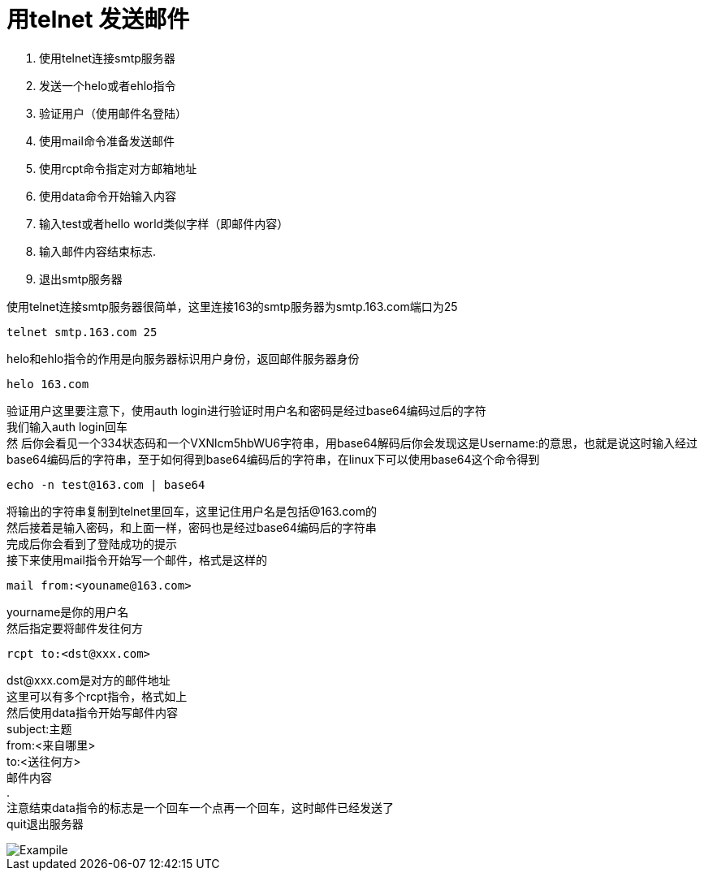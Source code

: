 = 用telnet 发送邮件
:hp-tags: telnet,smtp,linux,hubpress

:toc:

1. 使用telnet连接smtp服务器
2. 发送一个helo或者ehlo指令
3. 验证用户（使用邮件名登陆）
4. 使用mail命令准备发送邮件
5. 使用rcpt命令指定对方邮箱地址
6. 使用data命令开始输入内容
7. 输入test或者hello world类似字样（即邮件内容）
8. 输入邮件内容结束标志.
9. 退出smtp服务器


使用telnet连接smtp服务器很简单，这里连接163的smtp服务器为smtp.163.com端口为25 +
----
telnet smtp.163.com 25 
----
helo和ehlo指令的作用是向服务器标识用户身份，返回邮件服务器身份 +
----
helo 163.com
----
验证用户这里要注意下，使用auth login进行验证时用户名和密码是经过base64编码过后的字符 +
我们输入auth login回车 +
然 后你会看见一个334状态码和一个VXNlcm5hbWU6字符串，用base64解码后你会发现这是Username:的意思，也就是说这时输入经过 base64编码后的字符串，至于如何得到base64编码后的字符串，在linux下可以使用base64这个命令得到 +
----
echo -n test@163.com | base64
----
将输出的字符串复制到telnet里回车，这里记住用户名是包括@163.com的 +
然后接着是输入密码，和上面一样，密码也是经过base64编码后的字符串 +
完成后你会看到了登陆成功的提示 +
接下来使用mail指令开始写一个邮件，格式是这样的 +
----
mail from:<youname@163.com>
----
yourname是你的用户名 +
然后指定要将邮件发往何方 +
----
rcpt to:<dst@xxx.com>
----
dst@xxx.com是对方的邮件地址 +
这里可以有多个rcpt指令，格式如上 +
然后使用data指令开始写邮件内容 +
subject:主题 +
from:<来自哪里> +
to:<送往何方> +
邮件内容 +
. +
注意结束data指令的标志是一个回车一个点再一个回车，这时邮件已经发送了 +
quit退出服务器 +


image::send-email-by-smtp.png[Exampile]
